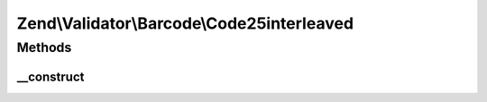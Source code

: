 .. Validator/Barcode/Code25interleaved.php generated using docpx on 01/30/13 03:32am


Zend\\Validator\\Barcode\\Code25interleaved
===========================================

Methods
+++++++

__construct
-----------

.. function:: __construct()


    Constructor
    
    Sets check flag to false.



